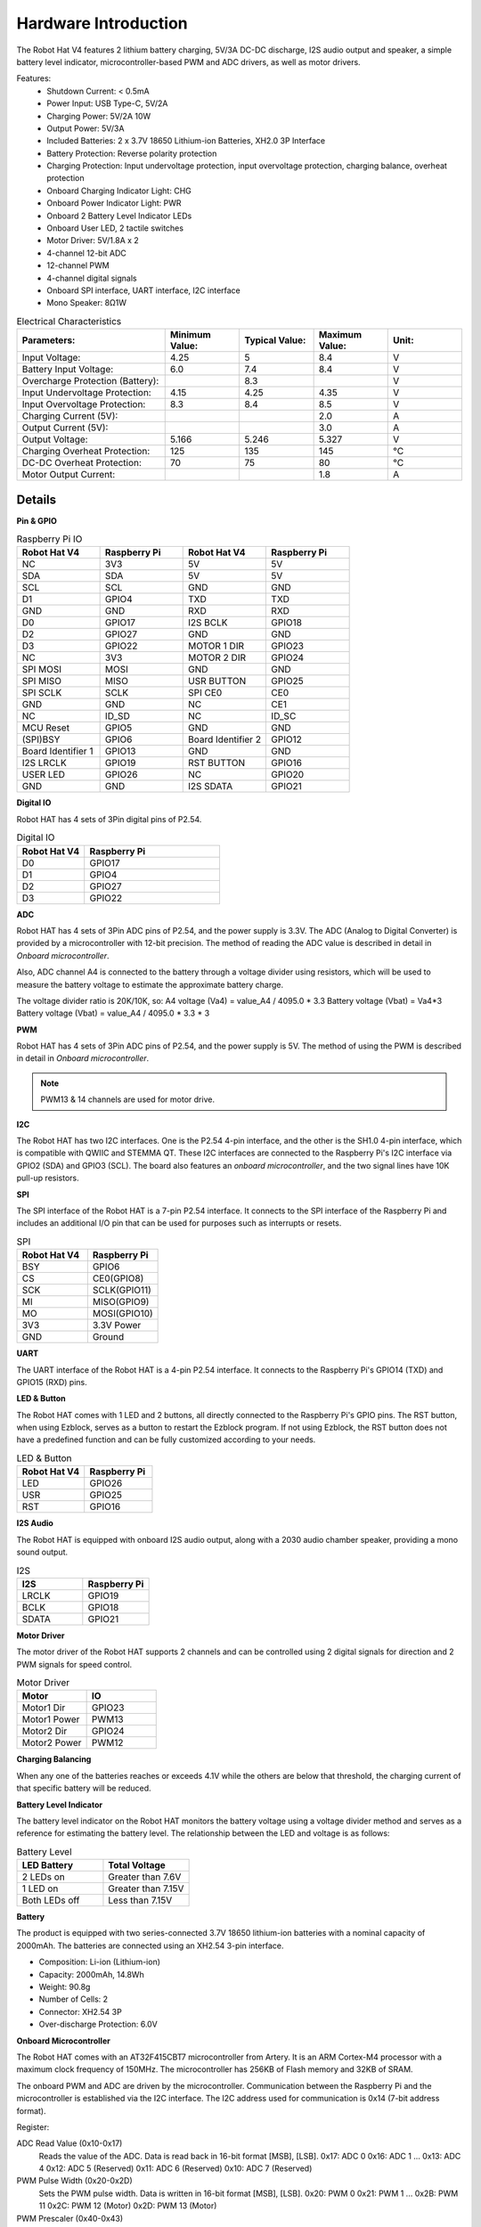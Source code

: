 Hardware Introduction
=========================

.. .. image:: img/picar_x_pic7.png

.. **Motor Port**
..     * 2-channel XH2.54 motor ports.
..     * The motor port 1 is connected to GPIO 23 and the motor port 2 is connected to GPIO 24.
..     * API: :ref:`class_motor`, ``0`` for left motor port, ``1`` for right motor port.

.. **I2C Pin**
..     * 2-channel I2C pins from Raspberry Pi.
..     * API: :ref:`class_i2c`

.. **PWM Pin**
..     * 12-channel PWM pins, P0-P12.
..     * API: :ref:`class_pwm`

.. **ADC Pin**
..     * 4-channel ADC pins, A0-A3.
..     * API: :ref:`class_adc`

.. **Digital Pin**
..     * 4-channel digital pins, D0-D3.
..     * API: :ref:`class_pin`

.. **Battery Indicator**
..     * Two LEDs light up when the voltage is higher than 7.8V.
..     * One LED lights up in the 6.7V to 7.8V range. 
..     * Below 6.7V, both LEDs turn off.

.. **LED**
..     * Set by your program. (Outputting 1 turns the LED on; Outputting 0 turns it off.)
..     * API: :ref:`class_pin`, you can use ``Pin("LED")`` to define it.

.. **RST Button**
..     * Short pressing RST Button causes program resetting.
..     * Long press RST Button till the LED lights up then release, and you will disconnect the Bluetooth.

.. **USR Button**
..     * The functions of USR Button can be set by your programming. (Pressing down leads to a input “0”; releasing produces a input “1”. ) 
..     * API: :ref:`class_pin`, you can use ``Pin("SW")`` to define it.

.. **Power Switch**
..     * Turn on/off the power of the robot HAT.
..     * When you connect power to the power port, the Raspberry Pi will boot up. However, you will need to switch the power switch to ON to enable Robot HAT.

.. **Power Port**
..     * 7-12V PH2.0 2pin power input.
..     * Powering the Raspberry Pi and Robot HAT at the same time.

.. **Bluetooth Module**
..     * Since the Raspberry Pi comes with Bluetooth in slave mode, there will be pairing problems when connecting with cell phones. To make it easier for the Raspberry Pi to connect to the Ezblock Studio, we added a separate Bluetooth module.
..     * Ezblock Studio is a custom graphical programming application developed by SunFounder for Raspberry Pi, for more information please refer to: `Ezblock Studio 3 <https://docs.sunfounder.com/projects/ezblock3/en/latest/>`_.


.. **Bluetooth Indicator**
..     * The Bluetooth indicator keeps turning on at a well Bluetooth connection, blink at a Bluetooth disconnection, blink fast at a signal transmission.    

The Robot Hat V4 features 2 lithium battery charging, 5V/3A DC-DC discharge, I2S audio output and speaker, a simple battery level indicator, microcontroller-based PWM and ADC drivers, as well as motor drivers.


Features:
    * Shutdown Current: < 0.5mA
    * Power Input: USB Type-C, 5V/2A
    * Charging Power: 5V/2A 10W
    * Output Power: 5V/3A
    * Included Batteries: 2 x 3.7V 18650 Lithium-ion Batteries, XH2.0 3P Interface
    * Battery Protection: Reverse polarity protection
    * Charging Protection: Input undervoltage protection, input overvoltage protection, charging balance, overheat protection
    * Onboard Charging Indicator Light: CHG
    * Onboard Power Indicator Light: PWR
    * Onboard 2 Battery Level Indicator LEDs
    * Onboard User LED, 2 tactile switches
    * Motor Driver: 5V/1.8A x 2
    * 4-channel 12-bit ADC
    * 12-channel PWM
    * 4-channel digital signals
    * Onboard SPI interface, UART interface, I2C interface
    * Mono Speaker: 8Ω1W

.. list-table:: Electrical Characteristics
   :widths: 50 25 25 25 25
   :header-rows: 1

   * - Parameters:
     - Minimum Value:
     - Typical Value:
     - Maximum Value:
     - Unit:
   * - Input Voltage:
     - 4.25
     - 5
     - 8.4
     - V
   * - Battery Input Voltage:
     - 6.0
     - 7.4
     - 8.4
     - V
   * - Overcharge Protection (Battery):
     -
     - 8.3
     -
     - V
   * - Input Undervoltage Protection:
     - 4.15
     - 4.25
     - 4.35
     - V
   * - Input Overvoltage Protection:
     - 8.3
     - 8.4
     - 8.5
     - V
   * - Charging Current (5V):
     -
     -
     - 2.0
     - A
   * - Output Current (5V):
     -
     -
     - 3.0
     - A
   * - Output Voltage:
     - 5.166
     - 5.246
     - 5.327
     - V
   * - Charging Overheat Protection:
     - 125
     - 135
     - 145
     - °C
   * - DC-DC Overheat Protection:
     - 70
     - 75
     - 80
     - °C
   * - Motor Output Current:  
     -
     -
     - 1.8
     - A  


Details
----------------

**Pin & GPIO**

.. list-table:: Raspberry Pi IO
    :widths: 50 50 50 50
    :header-rows: 1

    * - Robot Hat V4
      - Raspberry Pi 
      - Robot Hat V4
      - Raspberry Pi
    * - NC
      - 3V3    
      - 5V
      - 5V
    * - SDA
      - SDA    
      - 5V
      - 5V
    * - SCL
      - SCL    
      - GND
      - GND
    * - D1
      - GPIO4    
      - TXD
      - TXD
    * - GND
      - GND    
      - RXD
      - RXD
    * - D0
      - GPIO17    
      - I2S BCLK
      - GPIO18
    * - D2
      - GPIO27    
      - GND
      - GND
    * - D3
      - GPIO22    
      - MOTOR 1 DIR
      - GPIO23
    * - NC
      - 3V3    
      - MOTOR 2 DIR
      - GPIO24
    * - SPI MOSI
      - MOSI    
      - GND
      - GND
    * - SPI MISO
      - MISO    
      - USR BUTTON
      - GPIO25
    * - SPI SCLK
      - SCLK    
      - SPI CE0
      - CE0
    * - GND
      - GND    
      - NC
      - CE1
    * - NC
      - ID_SD    
      - NC
      - ID_SC
    * - MCU Reset
      - GPIO5    
      - GND
      - GND
    * - (SPI)BSY 
      - GPIO6    
      - Board Identifier 2
      - GPIO12
    * - Board Identifier 1
      - GPIO13    
      - GND
      - GND
    * - I2S LRCLK
      - GPIO19    
      - RST BUTTON
      - GPIO16
    * - USER LED
      - GPIO26    
      - NC
      - GPIO20
    * - GND
      - GND    
      - I2S SDATA
      - GPIO21


**Digital IO**
    
Robot HAT has 4 sets of 3Pin digital pins of P2.54.

.. image:: img/digitalio.png

.. list-table:: Digital IO
    :widths: 25 50
    :header-rows: 1

    * - Robot Hat V4
      - Raspberry Pi 

    * - D0
      - GPIO17

    * - D1
      - GPIO4

    * - D2
      - GPIO27

    * - D3
      - GPIO22


**ADC**

.. image:: img/adcpin.png

Robot HAT has 4 sets of 3Pin ADC pins of P2.54, and the power supply is 3.3V.
The ADC (Analog to Digital Converter) is provided by a microcontroller with 12-bit precision. 
The method of reading the ADC value is described in detail in `Onboard microcontroller`.

.. image:: img/btradc.png

Also, ADC channel A4 is connected to the battery through a voltage divider using resistors, 
which will be used to measure the battery voltage to estimate the approximate battery charge.

The voltage divider ratio is 20K/10K, so:
A4 voltage (Va4) = value_A4 / 4095.0 * 3.3
Battery voltage (Vbat) = Va4*3
Battery voltage (Vbat) = value_A4 / 4095.0 * 3.3 * 3

**PWM**

.. image:: img/pwmpin.png

Robot HAT has 4 sets of 3Pin ADC pins of P2.54, and the power supply is 5V.
The method of using the PWM is described in detail in `Onboard microcontroller`.

.. note:: PWM13 & 14 channels are used for motor drive.

**I2C**

.. image:: img/i2cpin.png

The Robot HAT has two I2C interfaces. One is the P2.54 4-pin interface, and the other is the SH1.0 4-pin interface, which is compatible with QWIIC and STEMMA QT. 
These I2C interfaces are connected to the Raspberry Pi's I2C interface via GPIO2 (SDA) and GPIO3 (SCL). 
The board also features an `onboard microcontroller`, and the two signal lines have 10K pull-up resistors.

**SPI**

.. image:: img/spipin.png

The SPI interface of the Robot HAT is a 7-pin P2.54 interface. 
It connects to the SPI interface of the Raspberry Pi and includes an additional I/O pin that can be used for purposes such as interrupts or resets.


.. list-table:: SPI
    :widths: 50 50
    :header-rows: 1

    * - Robot Hat V4
      - Raspberry Pi 
    * - BSY
      - GPIO6
    * - CS
      - CE0(GPIO8)
    * - SCK
      - SCLK(GPIO11)
    * - MI
      - MISO(GPIO9)
    * - MO
      - MOSI(GPIO10)
    * - 3V3
      - 3.3V Power
    * - GND
      - Ground


**UART**

.. image:: img/uartpin.png

The UART interface of the Robot HAT is a 4-pin P2.54 interface. It connects to the Raspberry Pi's GPIO14 (TXD) and GPIO15 (RXD) pins.


**LED & Button**

The Robot HAT comes with 1 LED and 2 buttons, all directly connected to the Raspberry Pi's GPIO pins. 
The RST button, when using Ezblock, serves as a button to restart the Ezblock program. 
If not using Ezblock, the RST button does not have a predefined function and can be fully customized according to your needs.

.. list-table:: LED & Button
    :widths: 50 50
    :header-rows: 1

    * - Robot Hat V4
      - Raspberry Pi 
    * - LED
      - GPIO26
    * - USR
      - GPIO25
    * - RST
      - GPIO16


**I2S Audio**

The Robot HAT is equipped with onboard I2S audio output, along with a 2030 audio chamber speaker, providing a mono sound output.


.. list-table:: I2S
    :widths: 50 50
    :header-rows: 1

    * - I2S
      - Raspberry Pi
    * - LRCLK
      - GPIO19
    * - BCLK
      - GPIO18
    * - SDATA
      - GPIO21


**Motor Driver**

The motor driver of the Robot HAT supports 2 channels and can be controlled using 2 digital signals for direction and 2 PWM signals for speed control.


.. list-table:: Motor Driver
    :widths: 50 50
    :header-rows: 1

    * - Motor
      - IO
    * - Motor1 Dir
      - GPIO23
    * - Motor1 Power
      - PWM13
    * - Motor2 Dir
      - GPIO24
    * - Motor2 Power
      - PWM12

**Charging Balancing**

When any one of the batteries reaches or exceeds 4.1V while the others are below that threshold, 
the charging current of that specific battery will be reduced.


**Battery Level Indicator**

The battery level indicator on the Robot HAT monitors the battery voltage using a voltage divider method and serves as a reference for estimating the battery level. 
The relationship between the LED and voltage is as follows:

.. list-table:: Battery Level
    :widths: 50 50
    :header-rows: 1

    * - LED Battery
      - Total Voltage
    * - 2 LEDs on
      - Greater than 7.6V
    * - 1 LED on
      - Greater than 7.15V
    * - Both LEDs off
      - Less than 7.15V

  
**Battery**

.. image:: img/battery.png

The product is equipped with two series-connected 3.7V 18650 lithium-ion batteries with a nominal capacity of 2000mAh. 
The batteries are connected using an XH2.54 3-pin interface.

* Composition: Li-ion (Lithium-ion)
* Capacity: 2000mAh, 14.8Wh
* Weight: 90.8g
* Number of Cells: 2
* Connector: XH2.54 3P
* Over-discharge Protection: 6.0V

**Onboard Microcontroller**

The Robot HAT comes with an AT32F415CBT7 microcontroller from Artery. 
It is an ARM Cortex-M4 processor with a maximum clock frequency of 150MHz. 
The microcontroller has 256KB of Flash memory and 32KB of SRAM.

The onboard PWM and ADC are driven by the microcontroller. 
Communication between the Raspberry Pi and the microcontroller is established via the I2C interface. 
The I2C address used for communication is 0x14 (7-bit address format).

Register:

ADC Read Value (0x10-0x17) 
  Reads the value of the ADC. Data is read back in 16-bit format [MSB], [LSB].
  0x17: ADC 0
  0x16: ADC 1
  ...
  0x13: ADC 4
  0x12: ADC 5 (Reserved)
  0x11: ADC 6 (Reserved)
  0x10: ADC 7 (Reserved)

PWM Pulse Width (0x20-0x2D) 
  Sets the PWM pulse width. Data is written in 16-bit format [MSB], [LSB].
  0x20: PWM 0
  0x21: PWM 1
  ...
  0x2B: PWM 11
  0x2C: PWM 12 (Motor)
  0x2D: PWM 13 (Motor)

PWM Prescaler (0x40-0x43) 
  Sets the prescaler for PWM. Data is written in 16-bit format [MSB], [LSB].
  0x40: PWM Channel 0
  0x41: PWM Channel 1
  0x42: PWM Channel 2
  0x43: PWM Channel 3

PWM Period (0x44-0x47) 
  Sets the period of the PWM. Data is written in 16-bit format [MSB], [LSB].
  0x44: PWM Channel 0
  0x45: PWM Channel 1
  0x46: PWM Channel 2
  0x47: PWM Channel 3

**PWM Frequency and Period Setting**

The PWM frequency is determined by the period (Period) and the prescaler (ARR). The principle is based on an internal clock of the microcontroller running at 72MHz. By dividing the clock with the prescaler, we obtain a frequency (Fp). Then, by dividing Fp with the period, we can calculate the desired frequency (F). Therefore:

F = 72000000 / ARR / Period

In general, we determine the frequency and period to calculate the prescaler. For example, if you need to drive a servo motor with a frequency of 50Hz and a precision of 12 bits (period of 2^12, which is 4096), you can calculate the prescaler (ARR) as follows:

ARR = 72000000 / F * Period
= 72000000 / 50 / 4096
= 351.6525
≈ 352

Since ARR needs to be an integer, it will be rounded to 352. Therefore, you can set ARR as 352 and Period as 4096 to achieve an actual PWM frequency of approximately 49.937Hz, which is close to 50Hz.

The default values for the PWM prescaler (ARR) and period (Period) are 352 and 4096, respectively, resulting in a default frequency of 50Hz.

**PWM Pulse Width**

The pulse width corresponds to the number of periods. For example, if the period (Period) is set to 4096, 
and you set the pulse width value to 2048, you will achieve a 50% PWM output.